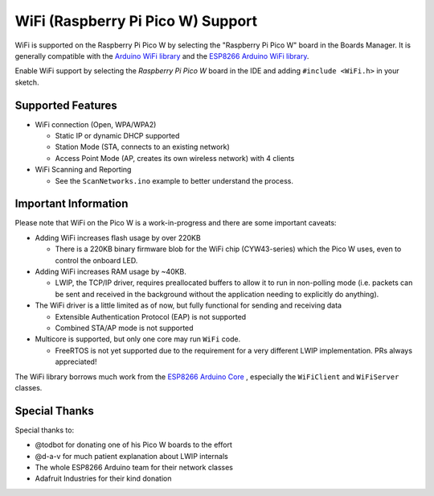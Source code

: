 WiFi (Raspberry Pi Pico W) Support
==================================

WiFi is supported on the Raspberry Pi Pico W by selecting the "Raspberry Pi Pico W" board in the Boards Manager.  It is generally compatible with the `Arduino WiFi library <https://www.arduino.cc/en/Reference/WiFi>`__ and the `ESP8266 Arduino WiFi library <https://github.com/esp8266/Arduino>`__.

Enable WiFi support by selecting the `Raspberry Pi Pico W` board in the IDE and adding ``#include <WiFi.h>`` in your sketch.

Supported Features
------------------

* WiFi connection (Open, WPA/WPA2) 

  * Static IP or dynamic DHCP supported

  * Station Mode (STA, connects to an existing network)

  * Access Point Mode (AP, creates its own wireless network) with 4 clients

* WiFi Scanning and Reporting
 
  * See the ``ScanNetworks.ino`` example to better understand the process.


Important Information
---------------------

Please note that WiFi on the Pico W is a work-in-progress and there are some important caveats:

* Adding WiFi increases flash usage by over 220KB

  * There is a 220KB binary firmware blob for the WiFi chip (CYW43-series) which the Pico W uses, even to control the onboard LED.

* Adding WiFi increases RAM usage by ~40KB.

  * LWIP, the TCP/IP driver, requires preallocated buffers to allow it to run in non-polling mode (i.e. packets can be sent and received in the background without the application needing to explicitly do anything).

* The WiFi driver is a little limited as of now, but fully functional for sending and receiving data

  * Extensible Authentication Protocol (EAP) is not supported

  * Combined STA/AP mode is not supported

* Multicore is supported, but only one core may run ``WiFi`` code.

  * FreeRTOS is not yet supported due to the requirement for a very different LWIP implementation.  PRs always appreciated!

The WiFi library borrows much work from the `ESP8266 Arduino Core <https://github.com/esp8266/Arduino>`__ , especially the ``WiFiClient`` and ``WiFiServer`` classes.

Special Thanks
--------------

Special thanks to:

* @todbot for donating one of his Pico W boards to the effort

* @d-a-v for much patient explanation about LWIP internals

* The whole ESP8266 Arduino team for their network classes

* Adafruit Industries for their kind donation
